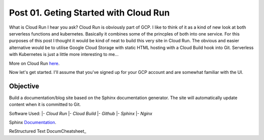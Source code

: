 ======================================
Post 01. Geting Started with Cloud Run
======================================

What is Cloud Run I hear you ask? Cloud Run is obviously part of GCP. I like to think of it
as a kind of new look at both serverless functions and kubernetes. Basically it combines some
of the princples of both into one service. 
For this purposes of this post I thought it would be kind of neat to build this very site in Cloud Run.
The obvious and easier alternative would be to utilise Google Cloud Storage with static HTML hosting with a Cloud Build hook into Git. 
Serverless with Kubernetes is just a little more interesting to me...

More on Cloud Run here_.

.. _here: https://cloud.google.com/run/

Now let's get started.
I'll assume that you've signed up for your GCP account and are somewhat familiar with the UI.

Objective
---------
Build a documentation/blog site based on the Sphinx documentation generator. The site will automatically
update content when it is committed to Git. 

Software Used:
|- *Cloud Run*
|- *Cloud Build*
|- *Github*
|- *Sphinx*
|- *Nginx*

Sphinx Documentation_.

.. _Documentation: http://www.sphinx-doc.org/en/master/

ReStructured Text DocumCheatsheet_

.. _Cheatsheet: https://github.com/ralsina/rst-cheatsheet/blob/master/rst-cheatsheet.rst

.. code-block:: yaml
   :linenos: